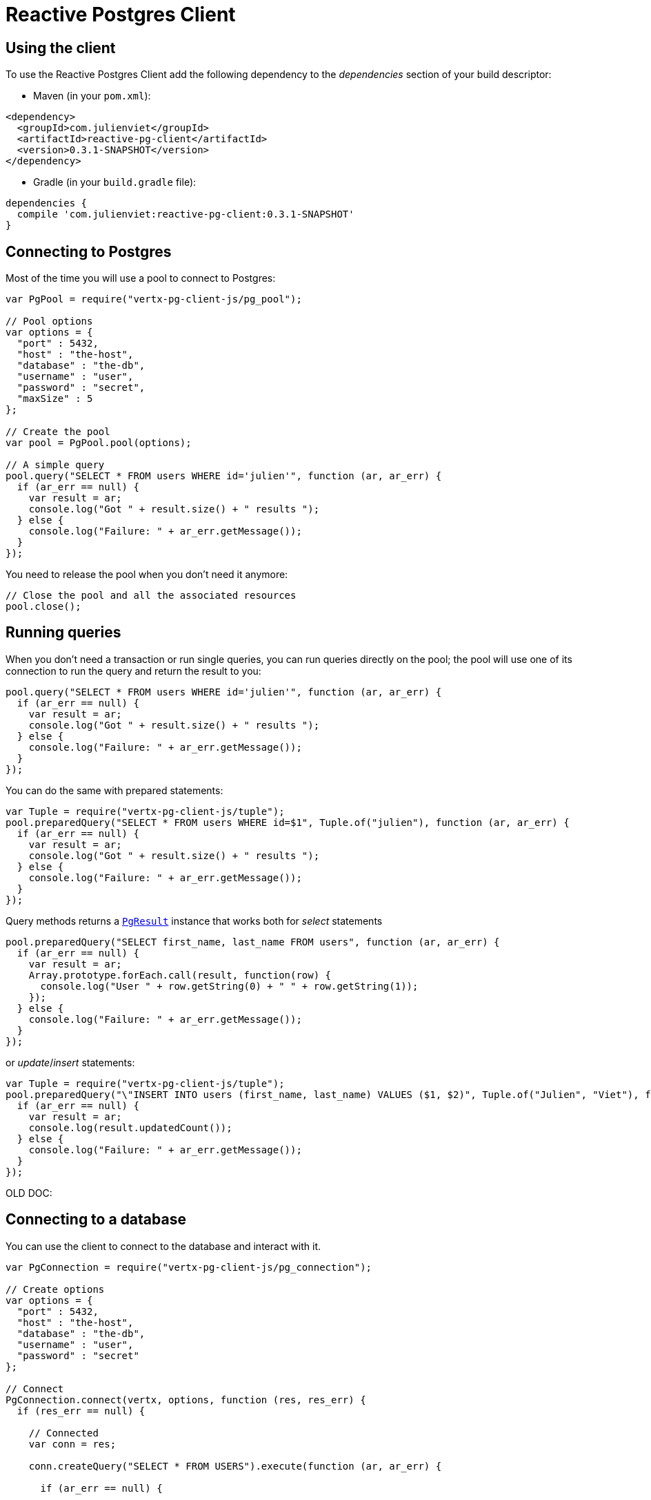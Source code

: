 = Reactive Postgres Client

== Using the client

To use the Reactive Postgres Client add the following dependency to the _dependencies_ section of your build descriptor:

* Maven (in your `pom.xml`):

[source,xml,subs="+attributes"]
----
<dependency>
  <groupId>com.julienviet</groupId>
  <artifactId>reactive-pg-client</artifactId>
  <version>0.3.1-SNAPSHOT</version>
</dependency>
----

* Gradle (in your `build.gradle` file):

[source,groovy,subs="+attributes"]
----
dependencies {
  compile 'com.julienviet:reactive-pg-client:0.3.1-SNAPSHOT'
}
----

== Connecting to Postgres

Most of the time you will use a pool to connect to Postgres:

[source,js]
----
var PgPool = require("vertx-pg-client-js/pg_pool");

// Pool options
var options = {
  "port" : 5432,
  "host" : "the-host",
  "database" : "the-db",
  "username" : "user",
  "password" : "secret",
  "maxSize" : 5
};

// Create the pool
var pool = PgPool.pool(options);

// A simple query
pool.query("SELECT * FROM users WHERE id='julien'", function (ar, ar_err) {
  if (ar_err == null) {
    var result = ar;
    console.log("Got " + result.size() + " results ");
  } else {
    console.log("Failure: " + ar_err.getMessage());
  }
});

----

You need to release the pool when you don't need it anymore:

[source,js]
----

// Close the pool and all the associated resources
pool.close();

----

== Running queries

When you don't need a transaction or run single queries, you can run queries directly on the pool; the pool
will use one of its connection to run the query and return the result to you:

[source,js]
----
pool.query("SELECT * FROM users WHERE id='julien'", function (ar, ar_err) {
  if (ar_err == null) {
    var result = ar;
    console.log("Got " + result.size() + " results ");
  } else {
    console.log("Failure: " + ar_err.getMessage());
  }
});

----

You can do the same with prepared statements:

[source,js]
----
var Tuple = require("vertx-pg-client-js/tuple");
pool.preparedQuery("SELECT * FROM users WHERE id=$1", Tuple.of("julien"), function (ar, ar_err) {
  if (ar_err == null) {
    var result = ar;
    console.log("Got " + result.size() + " results ");
  } else {
    console.log("Failure: " + ar_err.getMessage());
  }
});

----

Query methods returns a `link:../../jsdoc/module-vertx-pg-client-js_pg_result-PgResult.html[PgResult]` instance that works both for _select_ statements

[source,js]
----
pool.preparedQuery("SELECT first_name, last_name FROM users", function (ar, ar_err) {
  if (ar_err == null) {
    var result = ar;
    Array.prototype.forEach.call(result, function(row) {
      console.log("User " + row.getString(0) + " " + row.getString(1));
    });
  } else {
    console.log("Failure: " + ar_err.getMessage());
  }
});

----

or _update_/_insert_ statements:

[source,js]
----
var Tuple = require("vertx-pg-client-js/tuple");
pool.preparedQuery("\"INSERT INTO users (first_name, last_name) VALUES ($1, $2)", Tuple.of("Julien", "Viet"), function (ar, ar_err) {
  if (ar_err == null) {
    var result = ar;
    console.log(result.updatedCount());
  } else {
    console.log("Failure: " + ar_err.getMessage());
  }
});

----



OLD DOC:


== Connecting to a database

You can use the client to connect to the database and interact with it.

[source,js]
----
var PgConnection = require("vertx-pg-client-js/pg_connection");

// Create options
var options = {
  "port" : 5432,
  "host" : "the-host",
  "database" : "the-db",
  "username" : "user",
  "password" : "secret"
};

// Connect
PgConnection.connect(vertx, options, function (res, res_err) {
  if (res_err == null) {

    // Connected
    var conn = res;

    conn.createQuery("SELECT * FROM USERS").execute(function (ar, ar_err) {

      if (ar_err == null) {

        // Use result
        var result = ar;
      } else {
        console.log("It failed");
      }

      // Close the connection
      conn.close();
    });
  } else {
    console.log("Could not connect " + res_err);
  }
});

----

You can create a pool of connection to obtain a connection instead:

[source,js]
----
var PgPool = require("vertx-pg-client-js/pg_pool");

var options = {
  "port" : 5432,
  "host" : "the-host",
  "database" : "the-db",
  "username" : "user",
  "password" : "secret",
  "maxSize" : 20
};

// Create a pool with 20 connections max
var pool = PgPool.pool(vertx, options);

pool.connect(function (res, res_err) {
  if (res_err == null) {

    // Obtained a connection
    var conn = res;

    conn.createQuery("SELECT * FROM USERS").execute(function (ar, ar_err) {

      if (ar_err == null) {

        // Use result set
        var result = ar;
      } else {
        console.log("It failed");
      }

      // Return the connection to the pool
      conn.close();
    });
  } else {
    console.log("Could not obtain a connection " + res_err);
  }
});

----

When you are done with the pool, you should close it:

[source,js]
----

// Close the pool and the connection it maintains
pool.close();

----

== Prepared statements

Prepared statements can be created and managed by the application.

The `sql` string can refer to parameters by position, using $1, $2, etc...

[source,js]
----
var Tuple = require("vertx-pg-client-js/tuple");
conn.prepare("SELECT * FROM USERS WHERE user_id=$1", function (ar1, ar1_err) {

  if (ar1_err == null) {
    var preparedStatement = ar1;

    // Create a query : bind parameters
    var query = preparedStatement.createQuery(Tuple.of("julien"));

    // Execute query
    query.execute(function (ar2, ar2_err) {
      if (ar2_err == null) {

        // Get result
        var result = ar2;
      } else {
        console.log("Query failed " + ar2_err);
      }
    });
  } else {
    console.log("Could not prepare statement " + ar1_err);
  }
});

----

When you are done with the prepared statement, you should close it:

[source,js]
----
preparedStatement.close();

----

NOTE: when you close the connection, you don't need to close its prepared statements

By default the query will fetch all results, you can override this and define a maximum fetch size.

[source,js]
----
conn.prepare("SELECT * FROM USERS", function (ar1, ar1_err) {
  if (ar1_err == null) {

    var preparedStatement = ar1;

    // Create a query : bind parameters
    var query = preparedStatement.createQuery().fetch(100);

    query.execute(function (ar2, ar2_err) {

      if (ar2_err == null) {
        console.log("Got at most 100 rows");

        if (query.hasMore()) {
          // Get results
          var result = ar2;

          console.log("Get next 100");
          query.execute(function (ar3, ar3_err) {
            // Continue...
          });
        } else {
          // We are done
        }
      } else {
        console.log("Query failed " + ar2_err);
      }
    });
  } else {
    console.log("Could not prepare statement " + ar1_err);
  }
});

----

When a query is not completed you can call `link:../../jsdoc/module-vertx-pg-client-js_pg_query-PgQuery.html#close[close]` to release
the query result in progress:

[source,js]
----
conn.prepare("SELECT * FROM USERS", function (ar1, ar1_err) {

  if (ar1_err == null) {
    var preparedStatement = ar1;

    // Create a query : bind parameters
    var query = preparedStatement.createQuery();

    // Get at most 100 rows
    query.fetch(100);

    // Execute query
    query.execute(function (res, res_err) {
      if (res_err == null) {

        // Get result
        var result = res;

        // Close the query
        query.close();
      } else {
        console.log("Query failed " + res_err);
      }
    });
  } else {
    console.log("Could not prepare statement " + ar1_err);
  }
});

----

Prepared statements can also be used for update operations

[source,js]
----
var Tuple = require("vertx-pg-client-js/tuple");

// Prepare (when not cached)
// Execute
conn.preparedQuery("UPDATE USERS SET name=$1 WHERE id=$2", Tuple.of(2, "EMAD ALBLUESHI"), function (ar, ar_err) {

  if (ar_err == null) {
    // Process results
    var result = ar;
  } else {
    console.log("Update failed " + ar_err);
  }
});

----


Prepared statements can also be used to createBatch operations in a very efficient manner:

[source,js]
----
var Tuple = require("vertx-pg-client-js/tuple");
conn.prepare("INSERT INTO USERS (id, name) VALUES ($1, $2)", function (ar1, ar1_err) {
  if (ar1_err == null) {
    var preparedStatement = ar1;

    // Create a query : bind parameters
    var batch = preparedStatement.createBatch();

    // Add commands to the createBatch
    batch.add(Tuple.of("julien", "Julien Viet"));
    batch.add(Tuple.of("emad", "Emad Alblueshi"));

    batch.execute(function (res, res_err) {
      if (res_err == null) {

        // Process results
        var results = res;
      } else {
        console.log("Batch failed " + res_err);
      }
    });
  } else {
    console.log("Could not prepare statement " + ar1_err);
  }
});

----

== Using SSL/TLS

To configure the client to use SSL connection, you can configure the `link:../dataobjects.html#PgConnectOptions[PgConnectOptions]`
like a Vert.x `NetClient`.

[source,js]
----
var PgConnection = require("vertx-pg-client-js/pg_connection");

var options = {
  "port" : 5432,
  "host" : "the-host",
  "database" : "the-db",
  "username" : "user",
  "password" : "secret",
  "ssl" : true,
  "pemTrustOptions" : {
    "certPaths" : [
      "/path/to/cert.pem"
    ]
  }
};

PgConnection.connect(vertx, options, function (res, res_err) {
  if (res_err == null) {
    // Connected with SSL
  } else {
    console.log("Could not connect " + res_err);
  }
});

----

More information can be found in the http://vertx.io/docs/vertx-core/java/#ssl[Vert.x documentation].

== Using a proxy

You can also configure the client to use an HTTP/1.x CONNECT, SOCKS4a or SOCKS5 proxy.

More information can be found in the http://vertx.io/docs/vertx-core/java/#_using_a_proxy_for_client_connections[Vert.x documentation].